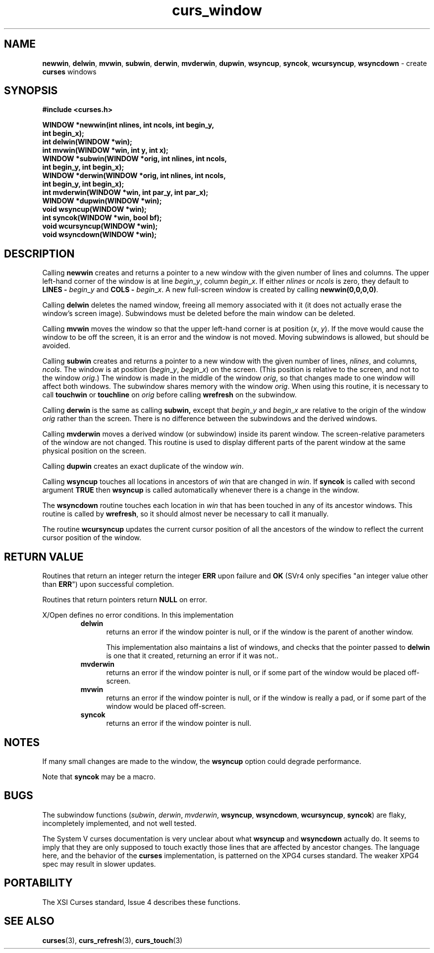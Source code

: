 .\" $OpenBSD$
.\"
.\"***************************************************************************
.\" Copyright (c) 1998-2005,2006 Free Software Foundation, Inc.              *
.\"                                                                          *
.\" Permission is hereby granted, free of charge, to any person obtaining a  *
.\" copy of this software and associated documentation files (the            *
.\" "Software"), to deal in the Software without restriction, including      *
.\" without limitation the rights to use, copy, modify, merge, publish,      *
.\" distribute, distribute with modifications, sublicense, and/or sell       *
.\" copies of the Software, and to permit persons to whom the Software is    *
.\" furnished to do so, subject to the following conditions:                 *
.\"                                                                          *
.\" The above copyright notice and this permission notice shall be included  *
.\" in all copies or substantial portions of the Software.                   *
.\"                                                                          *
.\" THE SOFTWARE IS PROVIDED "AS IS", WITHOUT WARRANTY OF ANY KIND, EXPRESS  *
.\" OR IMPLIED, INCLUDING BUT NOT LIMITED TO THE WARRANTIES OF               *
.\" MERCHANTABILITY, FITNESS FOR A PARTICULAR PURPOSE AND NONINFRINGEMENT.   *
.\" IN NO EVENT SHALL THE ABOVE COPYRIGHT HOLDERS BE LIABLE FOR ANY CLAIM,   *
.\" DAMAGES OR OTHER LIABILITY, WHETHER IN AN ACTION OF CONTRACT, TORT OR    *
.\" OTHERWISE, ARISING FROM, OUT OF OR IN CONNECTION WITH THE SOFTWARE OR    *
.\" THE USE OR OTHER DEALINGS IN THE SOFTWARE.                               *
.\"                                                                          *
.\" Except as contained in this notice, the name(s) of the above copyright   *
.\" holders shall not be used in advertising or otherwise to promote the     *
.\" sale, use or other dealings in this Software without prior written       *
.\" authorization.                                                           *
.\"***************************************************************************
.\"
.\" $Id: curs_window.3,v 1.10 2010/01/12 23:21:59 nicm Exp $
.TH curs_window 3 ""
.na
.hy 0
.SH NAME
\fBnewwin\fR,
\fBdelwin\fR,
\fBmvwin\fR,
\fBsubwin\fR,
\fBderwin\fR,
\fBmvderwin\fR,
\fBdupwin\fR,
\fBwsyncup\fR,
\fBsyncok\fR,
\fBwcursyncup\fR,
\fBwsyncdown\fR - create \fBcurses\fR windows
.ad
.hy
.SH SYNOPSIS
\fB#include <curses.h>\fR
.sp
\fBWINDOW *newwin(int nlines, int ncols, int begin_y,\fR
      \fBint begin_x);\fR
.br
\fBint delwin(WINDOW *win);\fR
.br
\fBint mvwin(WINDOW *win, int y, int x);\fR
.br
\fBWINDOW *subwin(WINDOW *orig, int nlines, int ncols,\fR
      \fBint begin_y, int begin_x);\fR
.br
\fBWINDOW *derwin(WINDOW *orig, int nlines, int ncols,\fR
      \fBint begin_y, int begin_x);\fR
.br
\fBint mvderwin(WINDOW *win, int par_y, int par_x);\fR
.br
\fBWINDOW *dupwin(WINDOW *win);\fR
.br
\fBvoid wsyncup(WINDOW *win);\fR
.br
\fBint syncok(WINDOW *win, bool bf);\fR
.br
\fBvoid wcursyncup(WINDOW *win);\fR
.br
\fBvoid wsyncdown(WINDOW *win);\fR
.br
.SH DESCRIPTION
Calling \fBnewwin\fR creates and returns a pointer to a new window with the
given number of lines and columns.  The upper left-hand corner of the window is
at line \fIbegin\fR_\fIy\fR, column \fIbegin\fR_\fIx\fR.  If either
\fInlines\fR or \fIncols\fR is zero, they default to \fBLINES -\fR
\fIbegin\fR_\fIy\fR and \fBCOLS -\fR \fIbegin\fR_\fIx\fR.  A new full-screen
window is created by calling \fBnewwin(0,0,0,0)\fR.
.PP
Calling \fBdelwin\fR deletes the named window, freeing all memory
associated with it (it does not actually erase the window's screen
image).  Subwindows must be deleted before the main window can be
deleted.
.PP
Calling \fBmvwin\fR moves the window so that the upper left-hand
corner is at position (\fIx\fR, \fIy\fR).  If the move would cause the
window to be off the screen, it is an error and the window is not
moved.  Moving subwindows is allowed, but should be avoided.
.PP
Calling \fBsubwin\fR creates and returns a pointer to a new window
with the given number of lines, \fInlines\fR, and columns,
\fIncols\fR.  The window is at position (\fIbegin\fR_\fIy\fR,
\fIbegin\fR_\fIx\fR) on the screen.  (This position is relative to the
screen, and not to the window \fIorig\fR.)  The window is made in the
middle of the window \fIorig\fR, so that changes made to one window
will affect both windows.  The subwindow shares memory with the window
\fIorig\fR.  When using this routine, it is necessary to call
\fBtouchwin\fR or \fBtouchline\fR on \fIorig\fR before calling
\fBwrefresh\fR on the subwindow.
.PP
Calling \fBderwin\fR is the same as calling \fBsubwin,\fR except that
\fIbegin\fR_\fIy\fR and \fIbegin\fR_\fIx\fR are relative to the origin
of the window \fIorig\fR rather than the screen.  There is no
difference between the subwindows and the derived windows.
.PP
Calling \fBmvderwin\fR moves a derived window (or subwindow)
inside its parent window.  The screen-relative parameters of the
window are not changed.  This routine is used to display different
parts of the parent window at the same physical position on the
screen.
.PP
Calling \fBdupwin\fR creates an exact duplicate of the window \fIwin\fR.
.PP
Calling \fBwsyncup\fR touches all locations in ancestors of \fIwin\fR that are
changed in \fIwin\fR.  If \fBsyncok\fR is called with second argument
\fBTRUE\fR then \fBwsyncup\fR is called automatically whenever there is a
change in the window.
.PP
The \fBwsyncdown\fR routine touches each location in \fIwin\fR that has been
touched in any of its ancestor windows.  This routine is called by
\fBwrefresh\fR, so it should almost never be necessary to call it manually.
.PP
The routine \fBwcursyncup\fR updates the current cursor position of all the
ancestors of the window to reflect the current cursor position of the
window.
.SH RETURN VALUE
Routines that return an integer return the integer \fBERR\fR upon failure and
\fBOK\fR (SVr4 only specifies "an integer value other than \fBERR\fR") upon
successful completion.
.PP
Routines that return pointers return \fBNULL\fR on error.
.PP
X/Open defines no error conditions.
In this implementation
.RS
.TP 5
\fBdelwin\fR
returns an error if the window pointer is null, or
if the window is the parent of another window.
.IP
This implementation also maintains a list of windows,
and checks that the pointer passed to \fBdelwin\fP is one that
it created, returning an error if it was not..
.TP 5
\fBmvderwin\fP
returns an error
if the window pointer is null, or
if some part of the window would be placed off-screen.
.TP 5
\fBmvwin\fP
returns an error
if the window pointer is null, or
if the window is really a pad, or
if some part of the window would be placed off-screen.
.TP 5
\fBsyncok\fP
returns an error
if the window pointer is null.
.RE
.SH NOTES
If many small changes are made to the window, the \fBwsyncup\fR option could
degrade performance.
.PP
Note that \fBsyncok\fR may be a macro.
.SH BUGS
The subwindow functions (\fIsubwin\fR, \fIderwin\fR, \fImvderwin\fR,
\fBwsyncup\fR, \fBwsyncdown\fR, \fBwcursyncup\fR, \fBsyncok\fR) are flaky,
incompletely implemented, and not well tested.
.PP
The System V curses documentation is very unclear about what \fBwsyncup\fR
and \fBwsyncdown\fR actually do.  It seems to imply that they are only
supposed to touch exactly those lines that are affected by ancestor changes.
The language here, and the behavior of the \fBcurses\fR implementation,
is patterned on the XPG4 curses standard.  The weaker XPG4 spec may result
in slower updates.
.SH PORTABILITY
The XSI Curses standard, Issue 4 describes these functions.
.SH SEE ALSO
\fBcurses\fR(3), \fBcurs_refresh\fR(3), \fBcurs_touch\fR(3)
.\"#
.\"# The following sets edit modes for GNU EMACS
.\"# Local Variables:
.\"# mode:nroff
.\"# fill-column:79
.\"# End:
